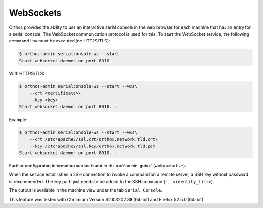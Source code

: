 .. _websockets:

**********
WebSockets
**********

Orthos provides the ability to use an interactive serial console in the web browser for each machine that has an entry
for a serial console. The WebSocket communication protocol is used for this. To start the WebSocket service, the
following command line must be executed (no HTTPS/TLS):

.. code-block::

    $ orthos-admin serialconsole-ws --start
    Start websocket daemon on port 8010...


With HTTPS/TLS:

.. code-block::

    $ orthos-admin serialconsole-ws --start --wss\
        --crt <certificate>\
        --key <key>
    Start websocket daemon on port 8010...


Example:

.. code-block::

    $ orthos-admin serialconsole-ws --start --wss\
        --crt /etc/apache2/ssl.crt/orthos.network.tld.crt\
        --key /etc/apache2/ssl.key/orthos.network.tld.pem
    Start websocket daemon on port 8010...


Further configuraton information can be found in the :ref:`admin-guide` (``websocket.*``).

When the service establishes a SSH connection to invoke a command on a remote server, a SSH key without password is
recommended. The key path just needs to be added to the SSH command (``-i <identity_file>``).

The output is available in the machine view under the tab ``Serial Console``.

This feature was tested with Chromium Version 62.0.3202.89 (64-bit) and Firefox 52.5.0 (64-bit).

